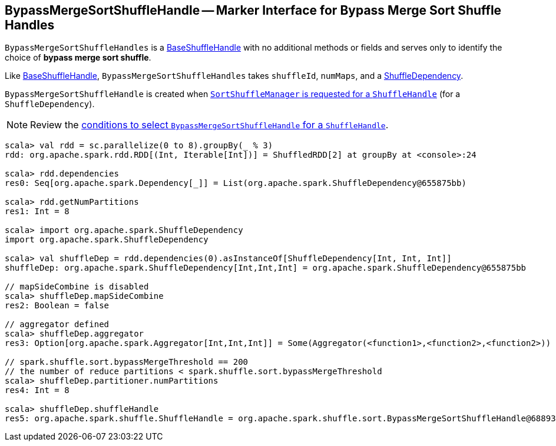 == [[BypassMergeSortShuffleHandle]] BypassMergeSortShuffleHandle -- Marker Interface for Bypass Merge Sort Shuffle Handles

`BypassMergeSortShuffleHandles` is a link:spark-BaseShuffleHandle.adoc[BaseShuffleHandle] with no additional methods or fields and serves only to identify the choice of **bypass merge sort shuffle**.

Like link:spark-BaseShuffleHandle.adoc[BaseShuffleHandle], `BypassMergeSortShuffleHandles` takes `shuffleId`, `numMaps`, and a link:spark-rdd-ShuffleDependency.adoc[ShuffleDependency].

`BypassMergeSortShuffleHandle` is created when link:spark-SortShuffleManager.adoc#registerShuffle[`SortShuffleManager` is requested for a `ShuffleHandle`] (for a `ShuffleDependency`).

NOTE: Review the link:spark-SortShuffleManager.adoc#shouldBypassMergeSort[conditions to select `BypassMergeSortShuffleHandle` for a `ShuffleHandle`].

[source, scala]
----
scala> val rdd = sc.parallelize(0 to 8).groupBy(_ % 3)
rdd: org.apache.spark.rdd.RDD[(Int, Iterable[Int])] = ShuffledRDD[2] at groupBy at <console>:24

scala> rdd.dependencies
res0: Seq[org.apache.spark.Dependency[_]] = List(org.apache.spark.ShuffleDependency@655875bb)

scala> rdd.getNumPartitions
res1: Int = 8

scala> import org.apache.spark.ShuffleDependency
import org.apache.spark.ShuffleDependency

scala> val shuffleDep = rdd.dependencies(0).asInstanceOf[ShuffleDependency[Int, Int, Int]]
shuffleDep: org.apache.spark.ShuffleDependency[Int,Int,Int] = org.apache.spark.ShuffleDependency@655875bb

// mapSideCombine is disabled
scala> shuffleDep.mapSideCombine
res2: Boolean = false

// aggregator defined
scala> shuffleDep.aggregator
res3: Option[org.apache.spark.Aggregator[Int,Int,Int]] = Some(Aggregator(<function1>,<function2>,<function2>))

// spark.shuffle.sort.bypassMergeThreshold == 200
// the number of reduce partitions < spark.shuffle.sort.bypassMergeThreshold
scala> shuffleDep.partitioner.numPartitions
res4: Int = 8

scala> shuffleDep.shuffleHandle
res5: org.apache.spark.shuffle.ShuffleHandle = org.apache.spark.shuffle.sort.BypassMergeSortShuffleHandle@68893394
----
